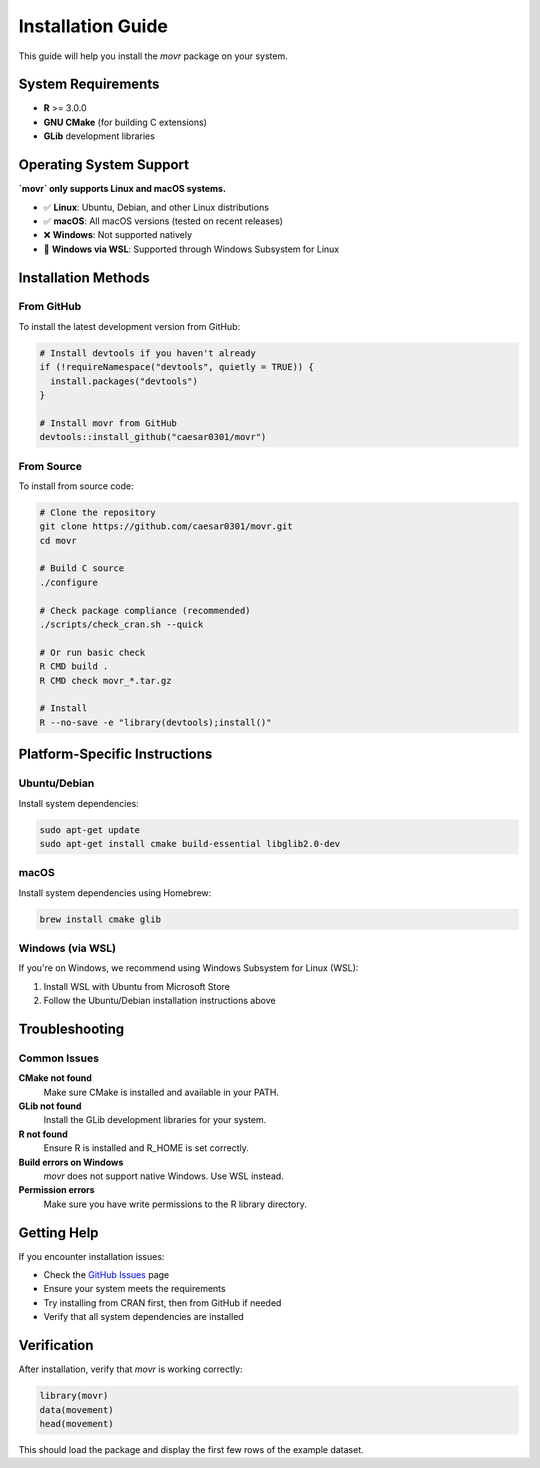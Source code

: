 Installation Guide
==================

This guide will help you install the `movr` package on your system.

System Requirements
------------------

* **R** >= 3.0.0
* **GNU CMake** (for building C extensions)
* **GLib** development libraries

Operating System Support
-----------------------

**`movr` only supports Linux and macOS systems.**

* ✅ **Linux**: Ubuntu, Debian, and other Linux distributions
* ✅ **macOS**: All macOS versions (tested on recent releases)
* ❌ **Windows**: Not supported natively
* 🔄 **Windows via WSL**: Supported through Windows Subsystem for Linux

Installation Methods
-------------------

From GitHub
~~~~~~~~~~~

To install the latest development version from GitHub:

.. code-block:: r

   # Install devtools if you haven't already
   if (!requireNamespace("devtools", quietly = TRUE)) {
     install.packages("devtools")
   }

   # Install movr from GitHub
   devtools::install_github("caesar0301/movr")

From Source
~~~~~~~~~~

To install from source code:

.. code-block:: bash

   # Clone the repository
   git clone https://github.com/caesar0301/movr.git
   cd movr

   # Build C source
   ./configure

   # Check package compliance (recommended)
   ./scripts/check_cran.sh --quick

   # Or run basic check
   R CMD build .
   R CMD check movr_*.tar.gz

   # Install
   R --no-save -e "library(devtools);install()"

Platform-Specific Instructions
-----------------------------

Ubuntu/Debian
~~~~~~~~~~~~

Install system dependencies:

.. code-block:: bash

   sudo apt-get update
   sudo apt-get install cmake build-essential libglib2.0-dev

macOS
~~~~~

Install system dependencies using Homebrew:

.. code-block:: bash

   brew install cmake glib

Windows (via WSL)
~~~~~~~~~~~~~~~~~

If you're on Windows, we recommend using Windows Subsystem for Linux (WSL):

1. Install WSL with Ubuntu from Microsoft Store
2. Follow the Ubuntu/Debian installation instructions above

Troubleshooting
--------------

Common Issues
~~~~~~~~~~~~

**CMake not found**
   Make sure CMake is installed and available in your PATH.

**GLib not found**
   Install the GLib development libraries for your system.

**R not found**
   Ensure R is installed and R_HOME is set correctly.

**Build errors on Windows**
   `movr` does not support native Windows. Use WSL instead.

**Permission errors**
   Make sure you have write permissions to the R library directory.

Getting Help
-----------

If you encounter installation issues:

* Check the `GitHub Issues <https://github.com/caesar0301/movr/issues>`_ page
* Ensure your system meets the requirements
* Try installing from CRAN first, then from GitHub if needed
* Verify that all system dependencies are installed

Verification
-----------

After installation, verify that `movr` is working correctly:

.. code-block:: r

   library(movr)
   data(movement)
   head(movement)

This should load the package and display the first few rows of the example dataset. 